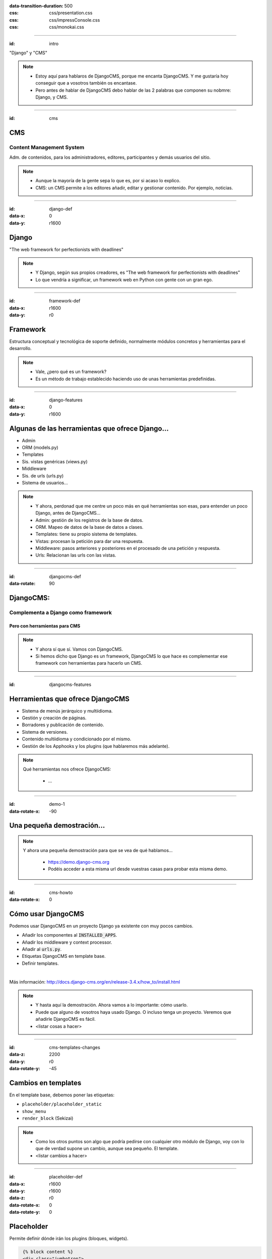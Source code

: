 
.. title: DjangoCMS

:data-transition-duration: 500
:css: css/presentation.css
:css: css/impressConsole.css
:css: css/monokai.css

----

:id: intro

.. image:: images/djangocms_logo.png

.. class:: quote

    "Django" y "CMS"
    
.. note::
    * Estoy aquí para hablaros de DjangoCMS, porque me encanta DjangoCMS. Y me gustaría hoy conseguir que a vosotros también os encantase.
    * Pero antes de hablar de DjangoCMS debo hablar de las 2 palabras que componen su nobmre: Django, y CMS.

----

:id: cms

CMS
===

Content Management System
-------------------------
Adm. de contenidos, para los administradores, editores, participantes y demás usuarios del sitio.

.. note::
    * Aunque la mayoría de la gente sepa lo que es, por si acaso lo explico.
    * CMS: un CMS permite a los editores añadir, editar y gestionar contenido. Por ejemplo, noticias.

----

:id: django-def
:data-x: 0
:data-y: r1600

Django
======

.. class:: quote

    "The web framework for perfectionists with deadlines"
    
.. note::
    * Y Django, según sus propios creadores, es "The web framework for perfectionists with deadlines"
    * Lo que vendría a significar, un framework web en Python con gente con un gran ego.

----

:id: framework-def
:data-x: r1600
:data-y: r0

Framework
=========
Estructura conceptual y tecnológica de soporte definido, normalmente módulos concretos y herramientas para el desarrollo.
    
.. note::
    * Vale, ¿pero qué es un framework?
    * Es un método de trabajo establecido haciendo uso de unas herramientas predefinidas.
    
----

:id: django-features
:data-x: 0
:data-y: r1600

Algunas de las herramientas que ofrece Django...
================================================

* Admin
* ORM (models.py)
* Templates
* Sis. vistas genéricas (views.py)
* Middleware
* Sis. de urls (urls.py)
* Sistema de usuarios...

.. note::
    * Y ahora, perdonad que me centre un poco más en qué herramientas son esas, para entender un poco Django, antes de DjangoCMS...
    * Admin: gestión de los registros de la base de datos.
    * ORM. Mapeo de datos de la base de datos a clases.
    * Templates: tiene su propio sistema de templates.
    * Vistas: procesan la petición para dar una respuesta.
    * Middleware: pasos anteriores y posteriores en el procesado de una petición y respuesta.
    * Urls: Relacionan las urls con las vistas.

----

:id: djangocms-def
:data-rotate: 90

DjangoCMS:
==========

Complementa a Django como framework
-----------------------------------

Pero con herramientas para CMS
^^^^^^^^^^^^^^^^^^^^^^^^^^^^^^

.. note::
    * Y ahora sí que sí. Vamos con DjangoCMS.
    * Si hemos dicho que Django es un framework, DjangoCMS lo que hace es complementar ese framework con herramientas para hacerlo un CMS.

----

:id: djangocms-features

Herramientas que ofrece DjangoCMS
=================================

* Sistema de menús jerárquico y multiidioma.
* Gestión y creación de páginas.
* Borradores y publicación de contenido.
* Sistema de versiones.
* Contenido multiidioma y condicionado por el mismo.
* Gestión de los Apphooks y los plugins (que hablaremos más adelante).

.. note::
    Qué herramientas nos ofrece DjangoCMS:
        
        * ...

----

:id: demo-1
:data-rotate-x: -90


Una pequeña demostración...
===========================

.. note::
    Y ahora una pequeña demostración para que se vea de qué hablamos...
    
        * https://demo.django-cms.org
        * Podéis acceder a esta misma url desde vuestras casas para probar esta misma demo.

----

:id: cms-howto
:data-rotate-x: 0


Cómo usar DjangoCMS
===================

Podemos usar DjangoCMS en un proyecto Django ya existente con muy pocos cambios.

* Añadir los componentes al :code:`INSTALLED_APPS`.
* Añadir los middleware y context processor.
* Añadir al :code:`urls.py`.
* Etiquetas DjangoCMS en template base.
* Definir templates.

|

Más información: http://docs.django-cms.org/en/release-3.4.x/how_to/install.html

.. note::
    * Y hasta aquí la demostración. Ahora vamos a lo importante: cómo usarlo.
    * Puede que alguno de vosotros haya usado Django. O incluso tenga un proyecto. Veremos que añadirle DjangoCMS es fácil.
    * <listar cosas a hacer>

----

:id: cms-templates-changes
:data-z: 2200
:data-y: r0
:data-rotate-y: -45


Cambios en templates
====================

En el template base, debemos poner las etiquetas:

* ``placeholder/placeholder_static``
* ``show_menu``
* ``render_block`` (Sekizai)

.. note::
    * Como los otros puntos son algo que podría pedirse con cualquier otro módulo de Django, voy con lo que de verdad supone un cambio, aunque sea pequeño. El template.
    * <listar cambios a hacer>

----

:id: placeholder-def
:data-x: r1600
:data-y: r1600
:data-z: r0
:data-rotate-x: 0
:data-rotate-y: 0

Placeholder
===========
Permite definir dónde irán los plugins (bloques, widgets).

.. code:: htmldjango

     {% block content %}
     <div class="jumbotron">
         {% placeholder "feature" %}
     </div>
     <div>
         {% placeholder "content" %}
     </div>
     <div>
         {% placeholder "splashbox" %}
     </div>
    {% endblock content %}
    
    {% block footer %}
    <div id="footer">
        {% static_placeholder "footer" %}
    </div>
    {% endblock %}
    
El identificador (primer argumento) permite reutilizar secciones entre diferentes templates.

.. note::
    Los placeholder y placeholder_static permiten definir dónde irán los plugins en nuestra página. El argumento entregado define el identificador de placeholder, que permite reutilizarlos entre templates.
    
----

:id: placeholders-types
:data-x: r1600
:data-y: r0


Placeholder y placeholder_static
--------------------------------

Además, podemos diferenciar entre:

* **Placeholder:** Va asociado a una página en concreto o contenido. Por ejemplo, un artículo de blog sobre un concierto, puede tener al lado un plugin de botón para reservas.
* **Placeholder static:** Se muestra en todas las páginas que tengan el identificador de placeholder, sin diferenciar contenido. Por ejemplo, un plugin que se mostrará en TODOS los artículos de blog, con publicidad.
    
.. note::
    Existen 2 tipos de placeholder:
    
    * placeholder: va asociado a página o instancia del modelo. Los plugins que se pongan sólo aparecerán en dicha página.
    * placeholder static: permite reutilizar todos los plugins que se pongan en él en todas las páginas y templates que compartan el mismo identificador de placeholder.    
    
----

:id: placeholder-static-ex
:data-x: r0
:data-y: r0
:data-rotate-x: 90

Ejemplos de placeholder static
==============================

* Un placeholder **footer**, que se hereda en todos los templates, que tendrá un plugin de texto con el aviso legal de la página.
* Un placeholder **blog_header** que se usa sólo en los templates de una app blog.
* Un placeholder **blog_article_comments**, que se mostrará sólo en el template de article de blog.
   
.. note::
    <leer ejemplos>

----

:id: placeholder-ex
:data-x: r1600

Ejemplos de placeholder
=======================

* Un placeholder **content**, que es donde va el contenido de un artículo o noticia.
* Un placeholder **feature**, que irá al lado del artículo. Por ejemplo, "¡Reserva ya las entradas para este evento!"
   
.. note::
    <leer ejemplos>
   
----

:id: placeholders-image

Al editar una página, podremos visualizar los placeholders en los que podremos añadir plugins.

.. image:: images/new-placeholder.png

.. note::
    Diferenciar static y normal por la chincheta.

----

:id: show-menu-def
:data-x: r0
:data-y: r1600

Show_menu
=========

Renderiza los menús de DjangoCMS.

.. code:: htmldjango

    {% load cms_tags %}

    <ul class="nav navbar-nav">
        {% show_menu 0 1 100 100 "menu.html" %}
    </ul>
    
.. note::
    No tiene mucho misterio. Renderiza el menú usando el template de menú dado. Puede haber más de un menú, y submenús.

----

:id: sekizai
:data-x: r3200
:data-y: r0


Sekizai
=======

Módulo para Django que permite añadir dinámicamente JS y CSS, evitando duplicados (si no lo estás usando en tu proyecto, ya estás tardando).

.. code:: htmldjango

    {% load sekizai_tags %}
    ...
    <head>
        {% render_block "css" %}
    </head>
    <body>
        {% render_block "css" %}
    </body>
    
.. note::
    Un complemento imprescindible para Django. ¿No sabes cómo unificar la definición de assets en la página? ¿Se carga varias veces un script en tu página? Sekizai te ayuda con ello, uses DjangoCMS o no. DjangoCMS lo usa para cargar el JS y CSS del modo admin en la página, aunque no es imprescindible.

----

:id: cms-dev
:data-rotate-x: 0
:data-x: r3200
:data-y: r3200


Desarrollo con DjangoCMS
========================

Tenemos principalmente:

- Apphooks
- Plugins

|

Además de otras herramientas como:

- Menús
- Wizards
- ...

.. note::
    Y ahora, cómo podéis crear cosas para DjangoCMS, o cómo contribuir a los addons ya existentes.
    
        * Los más importantes que podemos diferenciar son Apphooks y Plugins.

----

:id: apphooks-def
:data-x: r0
:data-y: r1600

Apphooks
========

Similares a las apps de Django, tienen un ``urls.py```, mismos views, mismos templates... pero con la posibilidad de añadirlos de forma dinámica asociados a una url de partida. Por ejemplo, /blog/.

.. note::
    Son como las Apps de Django, pero reutilizables, configurables, y se añaden de forma dinámica y cuantas veces queramos.

----

:data-x: r-1600
:data-y: r0

Ejemplos:
---------

* Una app **blog**. Podremos añadir tantos apps blogs a nuestra web como queramos.
* Una app **personas**. Pueden añadirse varias apps, cada una filtrando qué tipo de personas se mostrarán  (por ejemplo, app personas "socios", y app personas "junta directiva").
* Una app **encuestas** que permite añadir múltiples encuestas. A su vez habrá plugins que permitirán incluir una encuesta en una página.


.. note::
    Algunos ejemplos... Por ejemplo podemos tener una app blog para añadir... <seguir leyendo>

----

:id: apphooks-usage
:data-rotate: r90

Cómo se añaden en la interfaz
=============================

Creando una página nueva. Por defecto, DjangoCMS crea páginas de **CONTENIDO**, pero es posible cambiarlo para que sea una app.

1. Se crea una página **blog**, con url ``/blog/``.
2. Tras crearse la página, se va a *avanzado* y se elige la app, en este caso la de blog.
3. Ahora la página es una app, y las urls partirán de la url base de la página.

.. note::

    1. Lo primero, crear una página nueva. Por ejemplo, llamada blog.
    2. Ir a avanzado y en apps, seleccionar la de Blog.
    3. Listo.

----

:id: apphooks-ex
:data-x: r0
:data-y: r-1600
:data-rotate: r0

Ejemplos:
---------

* **/blog/**: portada del blog.
* **/blog/c/software-libre**: Categoría software libre.
* **/blog/ahora-uso-django-cms/**: Entrada en el blog.

.. note::
    Algunos ejemplos de las urls, si la página la hemos creado como /blog/.

----

:id: create-apphook
:data-x: r1600
:data-y: r-1600


Crear una AppHook
=================

Adaptando Django polls, app del tutorial de Django
--------------------------------------------------

Convertiremos una app de Django en una AppHook de DjangoCMS, para poder añadirla dinámicamente con la interfaz web.


.. note::
    Seguramente a quienes hayan seguido el tutorial de Django, les suene la App Polls. Vamos a modificarla para integrarla en DjangoCMS.

----

:id: create-apphook-warning
:data-x: r0
:data-y: r-800
:data-z: r2000

.. class:: warning

    *Ojo:* Pueden aprovecharse las herramientas de DjangoCMS sin necesidad de que la app sea una AppHook. Esto es sólo para poder añadirlo dinámicamente.

.. note::
   Aclarar que no es necesario convertirla en un Apphook para poder usarla junto con DjangoCMS. Esto es sólo para poder añadirla dinámicamente.
    
----

:id: apphook-polls-intro
:data-x: r0
:data-y: r-1600
:data-z: r0
:data-rotate: r0
:data-rotate-x: 0
:data-rotate-y: 0

Nuestra App *polls* tiene:
==========================

* Un archivo ``models.py`` con el esquema de la base de datos y los métodos .
* Un archivo ``admin.py`` con  las clases para administrar los modelos.
* Un archivo ``views.py`` con las funciones y clases que procesan las peticiones web, para devolver unas respuestas.
* Un archivo ``urls.py`` que relaciona los patrones de urls con las vistas que ejecutarán.
* Un directorio ``templates/`` con los archivos html para visualizar el resultado de las vistas.

.. note::
    En nuestra app de polls tenemos lo siguiente... <leer>

----

:id: demo-2

Echemos un vistazo...
=====================

.. note::
    Ahora, vamos a ver cómo es antes de modificarla...

----

:id: apphook-polls-urls
:data-rotate: r45

Convirtiendo nuestra App en una AppHook
=======================================

Primero, comentaremos del archivo ``proyecto/urls.py`` la importación de nuestro urls, porque ya no lo necesitaremos. Ahora lo gestionará DjangoCMS con su AppHook.

.. code:: python

    from django.conf.urls import url, include
    from django.contrib import admin

    urlpatterns = [
        url(r'^admin/', admin.site.urls),
        url(r'^polls/', include('polls.urls')),  # <-- la comentamos
    ]

.. note::
    En nuestro proyecto original, para poder usar la App, hemos tenido que añadir su urls al urls del proyecto. Ya no necesitaremos esto, porque ahora se encargará DjangoCMS.
    
----

:id: apphook-polls-cms-apps
:data-rotate: r0
:data-x: r1600

cms_apps.py
===========
En este archivo se definen los AppHooks que se podrán añadir desde la interfaz web. En nuestro caso:

.. code:: python

    # cms_apps.py
    from cms.app_base import CMSApp
    from cms.apphook_pool import apphook_pool
    from django.utils.translation import ugettext_lazy as _


    class PollsApphook(CMSApp):
        name = _("Polls Apphook")

        def get_urls(self, page=None, language=None, **kwargs):
            return ["polls.urls"]  # Ahora el urls de la app se carga con esto

    apphook_pool.register(PollsApphook)

.. note::
    Y esta es la parte importante del cambio: hemos añadido un archivo nuevo a la app llamado cms_apps.py, con la definición de la app. Véase el urls que hemos comentado antes.
    
----

:id: demo-3
:data-rotate: 0
:data-x: r0
:data-y: r-1000
:data-z: 0
:data-rotate-x: 0
:data-rotate-y: 0

Eso es todo
===========
Tras esto nuestra App ya es un Apphook. Sin más cambios necesarios.

Veamos ahora cómo queda...
--------------------------

.. note::
    Y esto es todo lo realmente necesario. No hemos tocado ni los modelos, ni el admin, ni los views, ni el urls ni el templates. Sólo hemos añadido un archivo. Ahora veamos el resultado.

----

:id: djangocms-ending-1
:data-x: r4000
:data-y: r2300
:data-z: r0
:data-rotate: r0
:data-rotate-x: r0
:data-rotate-y: r0

DjangoCMS es
============
respetuoso con Django.
----------------------

No se solapa con el mismo
^^^^^^^^^^^^^^^^^^^^^^^^^

No lo modifica
""""""""""""""

Lo complementa
""""""""""""""

.. note::
   Así pues, DjangoCMS a diferencia de otros sistema de CMS para Django, lo complementa sin llegar a modificarlo. Es respetuoso con el propio Django.

----

:id: djangocms-ending-2
:data-x: r0
:data-y: r600
:data-z: r1200

DjangoCMS
=========

* Usa el admin de Django.
* Mismo sistema de modelos.
* Mismo sistema de urls.
* Mismos views.
* Mismos templates.

.. note::
    Y tal y como hemos visto, DjangoCMS reutiliza los elementos ya existentes de Django. Véase... <leer>

----

:id: plugins
:data-x: r1600
:data-y: r1600
:data-z: 0

Plugins
=======
Son el equivalente a los widgets de otros CMS.

Bloques que se integran en las páginas y pueden reordenarse.

.. note::
   Al igual que en otros CMS, en DjangoCMS hay bloques, a los que se denomina widgets, que se integran en las páginas, pudiéndose añadir, eliminar, modificar o reordenar cuando se desee.
    
----

:id: create-plugins
:data-x: r1600
:data-y: r0


Creación de plugins
===================

models.py
---------
Modelo para el almacenamiento de la configuración del plugin.

.. code:: python

    class PollPluginModel(CMSPlugin): # <<- Hereda de Model
        poll = models.ForeignKey(Poll)
        # Más campos de configuración...

        def __unicode__(self):
            return self.poll.question

.. note::

    No me voy a entretener demasiado en esto por falta de tiempo. Sólo repasaré por encima lo necesario. Lo primero, un modelo con la configuración del plugin.
    
----

:id: cms-plugins-1
:data-x: r0
:data-y: r1600

cms_plugins.py
==============

.. code:: python

    class PollPluginPublisher(CMSPluginBase):
        model = PollPluginModel  # El modelo de antes con la config.
        module = _("Polls")
        name = _("Poll Plugin")  # Nombre en el listado de la interfaz
        # El template con el que se renderizará el template
        render_template = "polls_cms_integration/poll_plugin.html"

        def render(self, context, instance, placeholder):
            context.update({'instance': instance})
            return context

    plugin_pool.register_plugin(PollPluginPublisher)  # registro del plugin
    
.. note::
    Y creamos un nuevo archivo, cms_plugins, con la declaración del plugin. Éste se encarga tanto de la declaración como el renderizado.

----

:id: cms-plugins-2

.. image:: images/poll-plugin-in-menu.png

.. note::
    Y tras crearlo, podremos añadirlo como un plugin más. Cuando se crea, se nos pedirá configurarlo rellenando los campos del modelo de configuración.
    
----

:id: references
:data-rotate: 360
:data-z: 800
    
Referencias
===========

* **Página oficial**: https://www.django-cms.org/en/
* **Documentación**: http://docs.django-cms.org/en/latest/
* **Extras:** https://marketplace.django-cms.org/en/addons/

.. note::
    Algunas referencias por si queréis empezar con DjangoCMS.
    
----

:data-z: 0
:data-scale: 5
:data-rotate-y: 60

¿Quieres probar DjangoCMS?
==========================

* **Tu proyecto en la nube:** https://www.divio.com/en/
* **Usa su demo:** https://demo.django-cms.org

.. note::
    Y ahora, si queréis trabajar con DjangoCMS, podéis hacerlo en la nube, o podéis probarlo antes con la demo.

----

:data-scale: 1

Sobre esta presentación...
==========================

* **Código fuente presentación:** https://github.com/Nekmo/djangocms-presentation
* **Código fuente app polls modificada:**: https://github.com/Nekmo/djangocms-ejemplo
    
.. note::
    si te ha gustado la presentación, puedes verla en mi Github, y no olvidéis darle a like :)

----
    
:id: end

¡Muchas gracias a todos!
========================

* **Sitio web:** http://nekmo.com
* **Email:** contacto@nekmo.com
* **Telegram:** @nekmo
* **Twitter:** @nekmocom

.. note::
    Muchas gracias. Por si queréis hablar conmigo, podéis hacerlo por estos medios, o luego al final.
